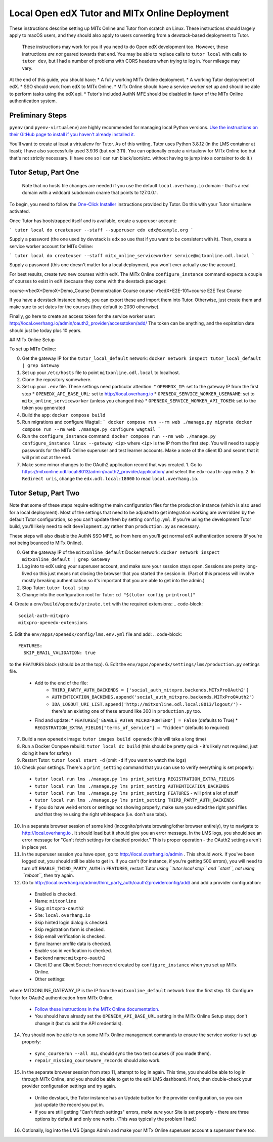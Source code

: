 Local Open edX Tutor and MITx Online Deployment
===============================================

These instructions describe setting up MITx Online and Tutor from scratch on Linux. These instructions should largely apply to macOS users, and they should also apply to users converting from a devstack-based deployment to Tutor.

.. pull-quote::
  These instructions may work for you if you need to do Open edX development too. However, these instructions *are not* geared towards that end. You may be able to replace calls to ``tutor local`` with calls to ``tutor dev``, but I had a number of problems with CORS headers when trying to log in. Your mileage may vary.

At the end of this guide, you should have:
* A fully working MITx Online deployment.
* A working Tutor deployment of edX.
* SSO should work from edX to MITx Online.
* MITx Online should have a service worker set up and should be able to perform tasks using the edX api.
* Tutor's included AuthN MFE should be disabled in favor of the MITx Online authentication system.

Preliminary Steps
-----------------

``pyenv`` (and ``pyenv-virtualenv``) are highly recommended for managing local Python versions. `Use the instructions on their GitHub page to install if you haven't already installed it. <https://github.com/pyenv/pyenv>`_

You'll want to create at least a virtualenv for Tutor. As of this writing, Tutor uses Python 3.8.12 (in the LMS container at least); I have also successfully used 3.9.16 (but *not* 3.11). You can optionally create a virtualenv for MITx Online too but that's not strictly necessary. (I have one so I can run black/isort/etc. without having to jump into a container to do it.)

Tutor Setup, Part One
---------------------

.. pull-quote::
  Note that no hosts file changes are needed if you use the default ``local.overhang.io`` domain - that's a real domain with a wildcard subdomain cname that points to 127.0.0.1.

To begin, you need to follow the `One-Click Installer <https://docs.tutor.overhang.io/quickstart.html>`_ instructions provided by Tutor. Do this with your Tutor virtualenv activated.

Once Tutor has bootstrapped itself and is available, create a superuser account:

```
tutor local do createuser --staff --superuser edx edx@example.org
```

Supply a password (the one used by devstack is ``edx`` so use that if you want to be consistent with it). Then, create a service worker account for MITx Online:

```
tutor local do createuser --staff mitx_online_serviceworker service@mitxonline.odl.local
```

Supply a password (this one doesn't matter for a local deployment, you won't ever actually use the account).

For best results, create two new courses within edX. The MITx Online ``configure_instance`` command expects a couple of courses to exist in edX (because they come with the devstack package):

=============================== ====================
Course ID                       Course Title
=============================== ====================
course-v1:edX+DemoX+Demo_Course Demonstration Course
course-v1:edX+E2E-101+course    E2E Test Course

If you have a devstack instance handy, you can export these and import them into Tutor. Otherwise, just create them and make sure to set dates for the courses (they default to 2030 otherwise).

Finally, go here to create an access token for the service worker user: http://local.overhang.io/admin/oauth2_provider/accesstoken/add/ The token can be anything, and the expiration date should just be today plus 10 years.

## MITx Online Setup

To set up MITx Online:

0. Get the gateway IP for the ``tutor_local_default`` network: ``docker network inspect tutor_local_default | grep Gateway``
1. Set up your ``/etc/hosts`` file to point ``mitxonline.odl.local`` to localhost.
2. Clone the repository somewhere.
3. Set up your ``.env`` file. These settings need particular attention:
   * ``OPENEDX_IP``: set to the gateway IP from the first step
   * ``OPENEDX_API_BASE_URL``: set to http://local.overhang.io
   * ``OPENEDX_SERVICE_WORKER_USERNAME``: set to ``mitx_online_serviceworker`` (unless you changed this)
   * ``OPENEDX_SERVICE_WORKER_API_TOKEN``: set to the token you generated
4. Build the app: ``docker compose build``
5. Run migrations and configure Wagtail:
   ```
   docker compose run --rm web ./manage.py migrate
   docker compose run --rm web ./manage.py configure_wagtail
   ```
6. Run the ``configure_instance`` command: ``docker compose run --rm web ./manage.py configure_instance linux --gateway <ip>`` where ``<ip>`` is the IP from the first step. You will need to supply passwords for the MITx Online superuser and test learner accounts. Make a note of the client ID and secret that it will print out at the end.
7. Make some minor changes to the OAuth2 application record that was created.
   1. Go to https://mitxonline.odl.local:8013/admin/oauth2_provider/application/ and select the ``edx-oauth-app`` entry.
   2. In ``Redirect uris``, change the ``edx.odl.local:18000`` to read ``local.overhang.io``.

Tutor Setup, Part Two
---------------------

Note that some of these steps require editing the main configuration files for the production instance (which is also used for a local deployment). Most of the settings that need to be adjusted to get integration working are overridden by the default Tutor configuration, so you can't update them by setting ``config.yml``. If you're using the development Tutor build, you'll likely need to edit ``development.py`` rather than ``production.py`` as necessary.

These steps will also disable the AuthN SSO MFE, so from here on you'll get normal edX authentication screens (if you're not being bounced to MITx Online).

0. Get the gateway IP of the ``mitxonline_default`` Docker network: ``docker network inspect mitxonline_default | grep Gateway``
1. Log into to edX using your superuser account, and make sure your session stays open. Sessions are pretty long-lived so this just means not closing the browser that you started the session in. (Part of this process will involve mostly breaking authentication so it's important that you are able to get into the admin.)
2. Stop Tutor: ``tutor local stop``
3. Change into the configuration root for Tutor: ``cd "$(tutor config printroot)"``
4. Create a ``env/build/openedx/private.txt`` with the required extensions:
.. code-block::
   social-auth-mitxpro
   mitxpro-openedx-extensions

5. Edit the ``env/apps/openedx/config/lms.env.yml`` file and add:
.. code-block::
   FEATURES:
     SKIP_EMAIL_VALIDATION: true

to the ``FEATURES`` block (should be at the top).
6. Edit the ``env/apps/openedx/settings/lms/production.py`` settings file.
   * Add to the end of the file:
      * ``THIRD_PARTY_AUTH_BACKENDS = ['social_auth_mitxpro.backends.MITxProOAuth2']``
      * ``AUTHENTICATION_BACKENDS.append('social_auth_mitxpro.backends.MITxProOAuth2')``
      * ``IDA_LOGOUT_URI_LIST.append('http://mitxonline.odl.local:8013/logout/')`` - there's an existing one of these around like 300 in ``production.py`` too.
   * Find and update:
     * ``FEATURES['ENABLE_AUTHN_MICROFRONTEND'] = False`` (defaults to True)
     * ``REGISTRATION_EXTRA_FIELDS["terms_of_service"] = "hidden"`` (defaults to required)
7. Build a new ``openedx`` image: ``tutor images build openedx`` (this will take a long time)
8. Run a Docker Compse rebuild: ``tutor local dc build`` (this should be pretty quick - it's likely not required, just doing it here for safety)
9. Restart Tutor: ``tutor local start -d`` (omit ``-d`` if you want to watch the logs)
10. Check your settings. There's a ``print_setting`` command that you can use to verify everything is set properly:
   * ``tutor local run lms ./manage.py lms print_setting REGISTRATION_EXTRA_FIELDS``
   * ``tutor local run lms ./manage.py lms print_setting AUTHENTICATION_BACKENDS``
   * ``tutor local run lms ./manage.py lms print_setting FEATURES`` - will print a lot of stuff
   * ``tutor local run lms ./manage.py lms print_setting THIRD_PARTY_AUTH_BACKENDS``
   * If you do have weird errors or settings not showing properly, make sure you edited the right yaml files *and* that they're using the right whitespace (i.e. don't use tabs).
10. In a separate browser session of some kind (incognito/private browsing/other browser entirely), try to navigate to http://local.overhang.io . It should load but it should give you an error message. In the LMS logs, you should see an error message for "Can't fetch settings for disabled provider." This is proper operation - the OAuth2 settings aren't in place yet.
11. In the superuser session you have open, go to http://local.overhang.io/admin . This should work. If you've been logged out, you should still be able to get in. If you can't (for instance, if you're getting 500 errors), you will need to turn off ``ENABLE_THIRD_PARTY_AUTH`` in ``FEATURES``, restart Tutor *using ``tutor local stop`` and ``start``, not using ``reboot``*, then try again.
12. Go to http://local.overhang.io/admin/third_party_auth/oauth2providerconfig/add/ and add a provider configuration:
   * Enabled is checked.
   * Name: ``mitxonline``
   * Slug: ``mitxpro-oauth2``
   * Site: ``local.overhang.io``
   * Skip hinted login dialog is checked.
   * Skip registration form is checked.
   * Skip email verification is checked.
   * Sync learner profile data is checked.
   * Enable sso id verification is checked.
   * Backend name: ``mitxpro-oauth2``
   * Client ID and Client Secret: from record created by ``configure_instance`` when you set up MITx Online.
   * Other settings:
.. code-block::
	{
	  "AUTHORIZATION_URL": "http://mitxonline.odl.local:8013/oauth2/authorize/",
	  "ACCESS_TOKEN_URL": "http://<MITXONLINE_GATEWAY_IP>:8013/oauth2/token/",
	  "API_ROOT": "http://<MITXONLINE_GATEWAY_IP>:8013/"
	}

where MITXONLINE_GATEWAY_IP is the IP from the ``mitxonline_default`` network from the first step.
13. Configure Tutor for OAuth2 authentication from MITx Online.
   * `Follow these instructions in the MITx Online documentation. <https://mitodl.github.io/mitxonline/configuration/open_edx.html#configure-open-edx-to-support-oauth2-authentication-from-mitx-online>`_
   * You should have already set the ``OPENEDX_API_BASE_URL`` setting in the MITx Online Setup step; don't change it (but do add the API credentials).
14. You should now be able to run some MITx Online management commands to ensure the service worker is set up properly:
   * ``sync_courserun --all ALL`` should sync the two test courses (if you made them).
   * ``repair_missing_courseware_records`` should also work.
15. In the separate browser session from step 11, attempt to log in again. This time, you should be able to log in through MITx Online, and you should be able to get to the edX LMS dashboard. If not, then double-check your provider configuration settings and try again.
   * Unlike devstack, the Tutor instance has an Update button for the provider configuration, so you can just update the record you put in.
   * If you are still getting "Can't fetch settings" errors, *make sure* your Site is set properly - there are three options by default and only one works. (This was typically the problem I had.)
16. Optionally, log into the LMS Django Admin and make your MITx Online superuser account a superuser there too.
